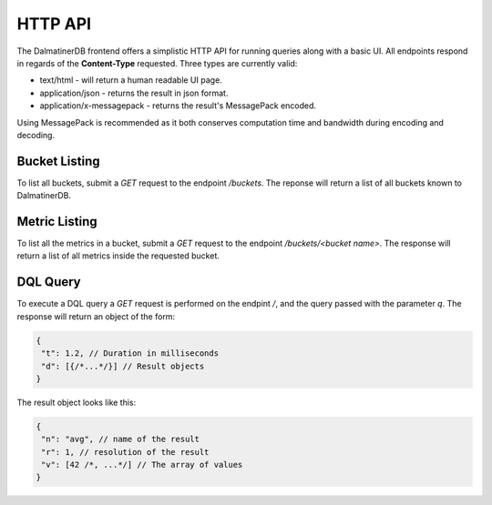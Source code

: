 .. DalmatinerDB HTTP API documentation, created by
   Heinz N. Gies on Sat Jul  7 16:49:03 2014.

HTTP API
========

The DalmatinerDB frontend offers a simplistic HTTP API for running queries along with a basic UI. All endpoints respond in regards of the **Content-Type** requested. Three types are currently valid:

* text/html - will return a human readable UI page.
* application/json - returns the result in json format.
* application/x-messagepack - returns the result's MessagePack encoded.

Using MessagePack is recommended as it both conserves computation time and bandwidth during encoding and decoding.

Bucket Listing
--------------

To list all buckets, submit a `GET` request to the endpoint `/buckets`. The reponse will return a list of all buckets known to DalmatinerDB.

Metric Listing
--------------

To list all the metrics in a bucket, submit a `GET` request to the endpoint `/buckets/<bucket name>`. The response will return a list of all metrics inside the requested bucket.

DQL Query
---------

To execute a DQL query a `GET` request is performed on the endpint `/`, and the query passed with the parameter `q`. The response will return an object of the form:

.. code-block:: javascript

   {
    "t": 1.2, // Duration in milliseconds
    "d": [{/*...*/}] // Result objects
   }

The result object looks like this:

.. code-block:: js

   {
    "n": "avg", // name of the result
    "r": 1, // resolution of the result
    "v": [42 /*, ...*/] // The array of values
   }
